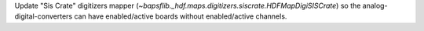 Update "Sis Crate" digitizers mapper
(`~bapsflib._hdf.maps.digitizers.siscrate.HDFMapDigiSISCrate`) so the
analog-digital-converters can have enabled/active boards without
enabled/active channels.
